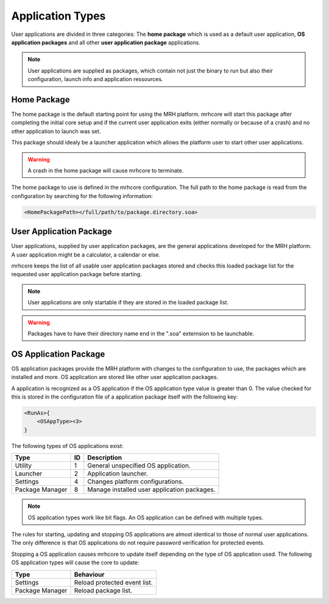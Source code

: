 *****************
Application Types
*****************
User applications are divided in three categories: The **home package** 
which is used as a default user application, **OS application packages** 
and all other **user application package** applications.

.. note::

    User applications are supplied as packages, which contain 
    not just the binary to run but also their configuration, 
    launch info and application ressources.
    

Home Package
------------
The home package is the default starting point for using the MRH platform. 
mrhcore will start this package after completing the initial core setup and 
if the current user application exits (either normally or because of a crash) 
and no other application to launch was set.

This package should idealy be a launcher application which allows the platform 
user to start other user applications.

.. warning::

    A crash in the home package will cause mrhcore to terminate.
    
    
The home package to use is defined in the mrhcore configuration. The full path 
to the home package is read from the configuration by searching for the following 
information:

.. code-block:: c

    <HomePackagePath></full/path/to/package.directory.soa>


User Application Package
------------------------
User applications, supplied by user application packages, are the general 
applications developed for the MRH platform. A user application might be 
a calculator, a calendar or else.

mrhcore keeps the list of all usable user application packages stored and 
checks this loaded package list for the requested user application package 
before starting.

.. note::

    User applications are only startable if they are stored in the 
    loaded package list.
    

.. warning::

    Packages have to have their directory name end in the ".soa" 
    externsion to be launchable.
    

OS Application Package
----------------------
OS application packages provide the MRH platform with changes to the configuration 
to use, the packages which are installed and more. OS application are stored like 
other user application packages. 

A application is recognized as a OS application if the OS application type value 
is greater than 0. The value checked for this is stored in the configuration file 
of a application package itself with the following key:

.. code-block:: c

    <RunAs>{
        <OSAppType><3>
    }


The following types of OS applications exist:

.. list-table::
    :header-rows: 1

    * - Type
      - ID
      - Description
    * - Utility
      - 1
      - General unspecified OS application.
    * - Launcher
      - 2
      - Application launcher.
    * - Settings
      - 4
      - Changes platform configurations.
    * - Package Manager
      - 8
      - Manage installed user application packages.
      

.. note::

    OS application types work like bit flags. An OS application can be 
    defined with multiple types.


The rules for starting, updating and stopping OS applications are almost identical 
to those of normal user applications. The only difference is that OS applications 
do not require password verification for protected events.

Stopping a OS application causes mrhcore to update itself depending on the type of 
OS application used. The following OS application types will cause the core to 
update:

.. list-table::
    :header-rows: 1

    * - Type
      - Behaviour
    * - Settings
      - Reload protected event list.
    * - Package Manager
      - Reload package list.

